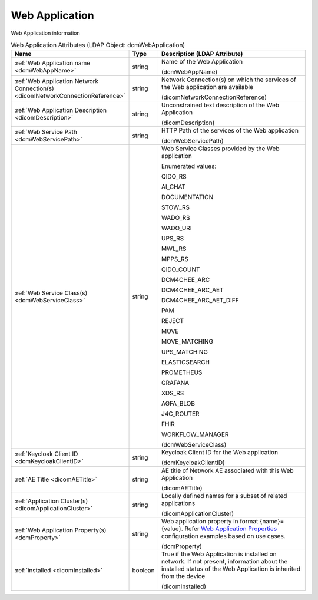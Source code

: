 Web Application
===============
Web Application information

.. tabularcolumns:: |p{4cm}|l|p{8cm}|
.. csv-table:: Web Application Attributes (LDAP Object: dcmWebApplication)
    :header: Name, Type, Description (LDAP Attribute)
    :widths: 23, 7, 70

    "
    .. _dcmWebAppName:

    :ref:`Web Application name <dcmWebAppName>`",string,"Name of the Web Application

    (dcmWebAppName)"
    "
    .. _dicomNetworkConnectionReference:

    :ref:`Web Application Network Connection(s) <dicomNetworkConnectionReference>`",string,"Network Connection(s) on which the services of the Web application are available

    (dicomNetworkConnectionReference)"
    "
    .. _dicomDescription:

    :ref:`Web Application Description <dicomDescription>`",string,"Unconstrained text description of the Web Application

    (dicomDescription)"
    "
    .. _dcmWebServicePath:

    :ref:`Web Service Path <dcmWebServicePath>`",string,"HTTP Path of the services of the Web application

    (dcmWebServicePath)"
    "
    .. _dcmWebServiceClass:

    :ref:`Web Service Class(s) <dcmWebServiceClass>`",string,"Web Service Classes provided by the Web application

    Enumerated values:

    QIDO_RS

    AI_CHAT

    DOCUMENTATION

    STOW_RS

    WADO_RS

    WADO_URI

    UPS_RS

    MWL_RS

    MPPS_RS

    QIDO_COUNT

    DCM4CHEE_ARC

    DCM4CHEE_ARC_AET

    DCM4CHEE_ARC_AET_DIFF

    PAM

    REJECT

    MOVE

    MOVE_MATCHING

    UPS_MATCHING

    ELASTICSEARCH

    PROMETHEUS

    GRAFANA

    XDS_RS

    AGFA_BLOB

    J4C_ROUTER

    FHIR

    WORKFLOW_MANAGER

    (dcmWebServiceClass)"
    "
    .. _dcmKeycloakClientID:

    :ref:`Keycloak Client ID <dcmKeycloakClientID>`",string,"Keycloak Client ID for the Web application

    (dcmKeycloakClientID)"
    "
    .. _dicomAETitle:

    :ref:`AE Title <dicomAETitle>`",string,"AE title of Network AE associated with this Web Application

    (dicomAETitle)"
    "
    .. _dicomApplicationCluster:

    :ref:`Application Cluster(s) <dicomApplicationCluster>`",string,"Locally defined names for a subset of related applications

    (dicomApplicationCluster)"
    "
    .. _dcmProperty:

    :ref:`Web Application Property(s) <dcmProperty>`",string,"Web application property in format {name}={value}. Refer `Web Application Properties <https://github.com/dcm4che/dcm4chee-arc-light/wiki/Web-Application-Properties>`_ configuration examples based on use cases.

    (dcmProperty)"
    "
    .. _dicomInstalled:

    :ref:`installed <dicomInstalled>`",boolean,"True if the Web Application is installed on network. If not present, information about the installed status of the Web Application is inherited from the device

    (dicomInstalled)"
